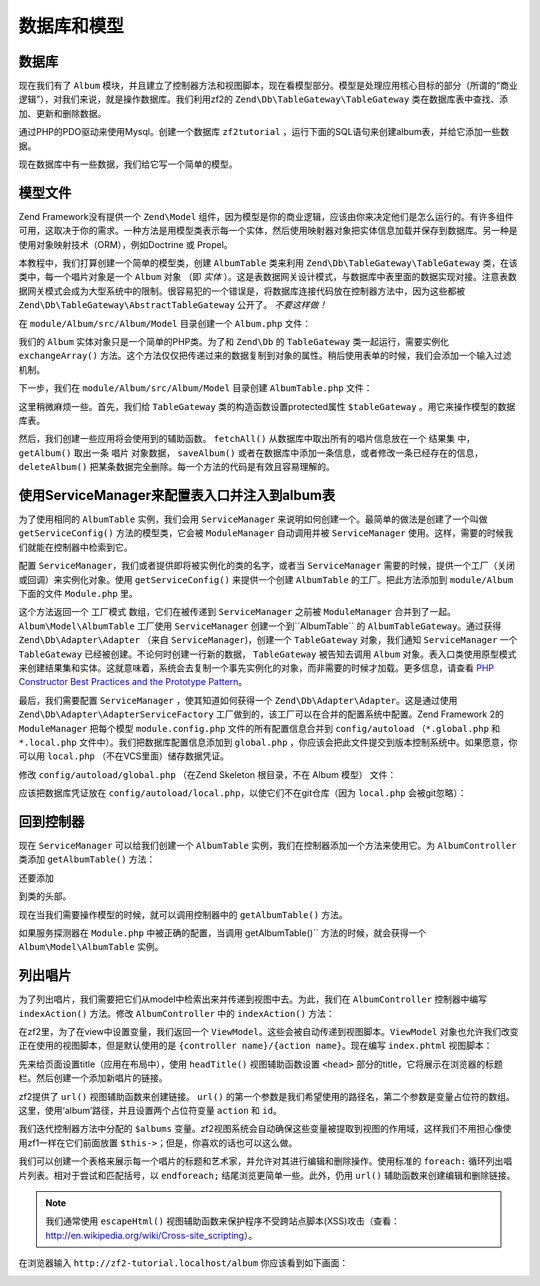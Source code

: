 .. _user-guide.database-and-models:

数据库和模型
===================

数据库
------------

现在我们有了 ``Album`` 模块，并且建立了控制器方法和视图脚本，现在看模型部分。模型是处理应用核心目标的部分（所谓的“商业逻辑”），对我们来说，就是操作数据库。我们利用zf2的 ``Zend\Db\TableGateway\TableGateway`` 类在数据库表中查找、添加、更新和删除数据。    

通过PHP的PDO驱动来使用Mysql。创建一个数据库 ``zf2tutorial`` ，运行下面的SQL语句来创建album表，并给它添加一些数据。

.. code-block:: sql
   :linenos:

    CREATE TABLE album (
      id int(11) NOT NULL auto_increment,
      artist varchar(100) NOT NULL,
      title varchar(100) NOT NULL,
      PRIMARY KEY (id)
    );
    INSERT INTO album (artist, title)
        VALUES  ('The  Military  Wives',  'In  My  Dreams');
    INSERT INTO album (artist, title)
        VALUES  ('Adele',  '21');
    INSERT INTO album (artist, title)
        VALUES  ('Bruce  Springsteen',  'Wrecking Ball (Deluxe)');
    INSERT INTO album (artist, title)
        VALUES  ('Lana  Del  Rey',  'Born  To  Die');
    INSERT INTO album (artist, title)
        VALUES  ('Gotye',  'Making  Mirrors');

现在数据库中有一些数据，我们给它写一个简单的模型。

模型文件
---------------

Zend Framework没有提供一个 ``Zend\Model`` 组件，因为模型是你的商业逻辑，应该由你来决定他们是怎么运行的。有许多组件可用，这取决于你的需求。一种方法是用模型类表示每一个实体，然后使用映射器对象把实体信息加载并保存到数据库。另一种是使用对象映射技术（ORM），例如Doctrine 或 Propel。

本教程中，我们打算创建一个简单的模型类，创建 ``AlbumTable`` 类来利用 ``Zend\Db\TableGateway\TableGateway`` 类，在该类中，每一个唱片对象是一个 ``Album`` 对象 （即 *实体* ）。这是表数据网关设计模式，与数据库中表里面的数据实现对接。注意表数据网关模式会成为大型系统中的限制。很容易犯的一个错误是，将数据库连接代码放在控制器方法中，因为这些都被 ``Zend\Db\TableGateway\AbstractTableGateway`` 公开了。 *不要这样做！* 

在 ``module/Album/src/Album/Model`` 目录创建一个 ``Album.php`` 文件：

.. code-block:: php
   :linenos:

    namespace Album\Model;

    class Album
    {
        public $id;
        public $artist;
        public $title;

        public function exchangeArray($data)
        {
            $this->id     = (!empty($data['id'])) ? $data['id'] : null;
            $this->artist = (!empty($data['artist'])) ? $data['artist'] : null;
            $this->title  = (!empty($data['title'])) ? $data['title'] : null;
        }
    }

我们的 ``Album`` 实体对象只是一个简单的PHP类。为了和 ``Zend\Db`` 的 ``TableGateway`` 类一起运行，需要实例化 ``exchangeArray()`` 方法。这个方法仅仅把传递过来的数据复制到对象的属性。稍后使用表单的时候，我们会添加一个输入过滤机制。

下一步，我们在 ``module/Album/src/Album/Model`` 目录创建 ``AlbumTable.php`` 文件：

.. code-block:: php
   :linenos:

    namespace Album\Model;

    use Zend\Db\TableGateway\TableGateway;

    class AlbumTable
    {
        protected $tableGateway;

        public function __construct(TableGateway $tableGateway)
        {
            $this->tableGateway = $tableGateway;
        }

        public function fetchAll()
        {
            $resultSet = $this->tableGateway->select();
            return $resultSet;
        }

        public function getAlbum($id)
        {
            $id  = (int) $id;
            $rowset = $this->tableGateway->select(array('id' => $id));
            $row = $rowset->current();
            if (!$row) {
                throw new \Exception("Could not find row $id");
            }
            return $row;
        }

        public function saveAlbum(Album $album)
        {
            $data = array(
                'artist' => $album->artist,
                'title'  => $album->title,
            );

            $id = (int) $album->id;
            if ($id == 0) {
                $this->tableGateway->insert($data);
            } else {
                if ($this->getAlbum($id)) {
                    $this->tableGateway->update($data, array('id' => $id));
                } else {
                    throw new \Exception('Album id does not exist');
                }
            }
        }

        public function deleteAlbum($id)
        {
            $this->tableGateway->delete(array('id' => (int) $id));
        }
    }

这里稍微麻烦一些。首先，我们给 ``TableGateway`` 类的构造函数设置protected属性 ``$tableGateway`` 。用它来操作模型的数据库表。

然后，我们创建一些应用将会使用到的辅助函数。 ``fetchAll()`` 从数据库中取出所有的唱片信息放在一个 ``结果集`` 中， ``getAlbum()`` 取出一条 ``唱片`` 对象数据， ``saveAlbum()`` 或者在数据库中添加一条信息，或者修改一条已经存在的信息， ``deleteAlbum()`` 把某条数据完全删除。每一个方法的代码是有效且容易理解的。

使用ServiceManager来配置表入口并注入到album表
----------------------------------------------------------------------------------

为了使用相同的 ``AlbumTable`` 实例，我们会用 ``ServiceManager`` 来说明如何创建一个。最简单的做法是创建了一个叫做 ``getServiceConfig()`` 方法的模型类，它会被 ``ModuleManager`` 自动调用并被 ``ServiceManager`` 使用。这样，需要的时候我们就能在控制器中检索到它。

配置 ``ServiceManager``，我们或者提供即将被实例化的类的名字，或者当 ``ServiceManager`` 需要的时候，提供一个工厂（关闭或回调）来实例化对象。使用 ``getServiceConfig()`` 来提供一个创建 ``AlbumTable`` 的工厂。把此方法添加到 ``module/Album`` 下面的文件 ``Module.php`` 里。

.. code-block:: php
   :linenos:
   :emphasize-lines: 5-8,14-32

    namespace Album;

    // Add these import statements:
    use Album\Model\Album;
    use Album\Model\AlbumTable;
    use Zend\Db\ResultSet\ResultSet;
    use Zend\Db\TableGateway\TableGateway;

    class Module
    {
        // getAutoloaderConfig() and getConfig() methods here

        // Add this method:
        public function getServiceConfig()
        {
            return array(
                'factories' => array(
                    'Album\Model\AlbumTable' =>  function($sm) {
                        $tableGateway = $sm->get('AlbumTableGateway');
                        $table = new AlbumTable($tableGateway);
                        return $table;
                    },
                    'AlbumTableGateway' => function ($sm) {
                        $dbAdapter = $sm->get('Zend\Db\Adapter\Adapter');
                        $resultSetPrototype = new ResultSet();
                        $resultSetPrototype->setArrayObjectPrototype(new Album());
                        return new TableGateway('album', $dbAdapter, null, $resultSetPrototype);
                    },
                ),
            );
        }
    }

这个方法返回一个 ``工厂模式`` 数组，它们在被传递到 ``ServiceManager`` 之前被 ``ModuleManager`` 合并到了一起。``Album\Model\AlbumTable`` 工厂使用 ``ServiceManager`` 创建一个到``AlbumTable`` 的 ``AlbumTableGateway``。通过获得 ``Zend\Db\Adapter\Adapter`` （来自 ``ServiceManager``)，创建一个 ``TableGateway`` 对象，我们通知 ``ServiceManager`` 一个 ``TableGateway`` 已经被创建。不论何时创建一行新的数据， ``TableGateway`` 被告知去调用 ``Album`` 对象。表入口类使用原型模式来创建结果集和实体。这就意味着，系统会去复制一个事先实例化的对象，而非需要的时候才加载。更多信息，请查看
`PHP Constructor Best Practices and the Prototype Pattern <http://ralphschindler.com/2012/03/09/php-constructor-best-practices-and-the-prototype-pattern>`_。

最后，我们需要配置 ``ServiceManager`` ，使其知道如何获得一个 ``Zend\Db\Adapter\Adapter``。这是通过使用 ``Zend\Db\Adapter\AdapterServiceFactory`` 工厂做到的，该工厂可以在合并的配置系统中配置。Zend Framework 2的 ``ModuleManager`` 把每个模型 ``module.config.php`` 文件的所有配置信息合并到 ``config/autoload`` （``*.global.php`` 和 ``*.local.php``
文件中）。我们把数据库配置信息添加到 ``global.php`` ，你应该会把此文件提交到版本控制系统中。如果愿意，你可以用 ``local.php`` （不在VCS里面）储存数据凭证。


修改 ``config/autoload/global.php`` （在Zend Skeleton 根目录，不在 
Album 模型） 文件：

.. code-block:: php
   :linenos:

    return array(
        'db' => array(
            'driver'         => 'Pdo',
            'dsn'            => 'mysql:dbname=zf2tutorial;host=localhost',
            'driver_options' => array(
                PDO::MYSQL_ATTR_INIT_COMMAND => 'SET NAMES \'UTF8\''
            ),
        ),
        'service_manager' => array(
            'factories' => array(
                'Zend\Db\Adapter\Adapter'
                        => 'Zend\Db\Adapter\AdapterServiceFactory',
            ),
        ),
    );

应该把数据库凭证放在 ``config/autoload/local.php``，以使它们不在git仓库（因为 ``local.php`` 会被git忽略）：

.. code-block:: php
   :linenos:

    return array(
        'db' => array(
            'username' => 'YOUR USERNAME HERE',
            'password' => 'YOUR PASSWORD HERE',
        ),
    );

回到控制器
----------------------

现在 ``ServiceManager`` 可以给我们创建一个 ``AlbumTable`` 实例，我们在控制器添加一个方法来使用它。为 ``AlbumController`` 类添加 ``getAlbumTable()`` 方法：

.. code-block:: php
   :linenos:

    // module/Album/src/Album/Controller/AlbumController.php:
        public function getAlbumTable()
        {
            if (!$this->albumTable) {
                $sm = $this->getServiceLocator();
                $this->albumTable = $sm->get('Album\Model\AlbumTable');
            }
            return $this->albumTable;
        }

还要添加

.. code-block:: php
   :linenos:

    protected $albumTable;

到类的头部。

现在当我们需要操作模型的时候，就可以调用控制器中的 ``getAlbumTable()`` 方法。

如果服务探测器在 ``Module.php`` 中被正确的配置，当调用 getAlbumTable()`` 方法的时候，就会获得一个 ``Album\Model\AlbumTable`` 实例。

列出唱片
--------------

为了列出唱片，我们需要把它们从model中检索出来并传递到视图中去。为此，我们在 ``AlbumController`` 控制器中编写 ``indexAction()`` 方法。修改 ``AlbumController`` 中的 ``indexAction()`` 方法：

.. code-block:: php
   :linenos:

    // module/Album/src/Album/Controller/AlbumController.php:
    // ...
        public function indexAction()
        {
            return new ViewModel(array(
                'albums' => $this->getAlbumTable()->fetchAll(),
            ));
        }
    // ...

在zf2里，为了在view中设置变量，我们返回一个 ``ViewModel``。这些会被自动传递到视图脚本。``ViewModel`` 对象也允许我们改变正在使用的视图脚本，但是默认使用的是 ``{controller name}/{action
name}``。现在编写 ``index.phtml`` 视图脚本：

.. code-block:: php
   :linenos:

    <?php
    // module/Album/view/album/album/index.phtml:

    $title = 'My albums';
    $this->headTitle($title);
    ?>
    <h1><?php echo $this->escapeHtml($title); ?></h1>
    <p>
        <a href="<?php echo $this->url('album', array('action'=>'add'));?>">Add new album</a>
    </p>

    <table class="table">
    <tr>
        <th>Title</th>
        <th>Artist</th>
        <th>&nbsp;</th>
    </tr>
    <?php foreach ($albums as $album) : ?>
    <tr>
        <td><?php echo $this->escapeHtml($album->title);?></td>
        <td><?php echo $this->escapeHtml($album->artist);?></td>
        <td>
            <a href="<?php echo $this->url('album',
                array('action'=>'edit', 'id' => $album->id));?>">Edit</a>
            <a href="<?php echo $this->url('album',
                array('action'=>'delete', 'id' => $album->id));?>">Delete</a>
        </td>
    </tr>
    <?php endforeach; ?>
    </table>

先来给页面设置title（应用在布局中），使用 ``headTitle()`` 视图辅助函数设置 ``<head>`` 部分的title，它将展示在浏览器的标题栏。然后创建一个添加新唱片的链接。

zf2提供了  ``url()`` 视图辅助函数来创建链接。 ``url()`` 的第一个参数是我们希望使用的路径名，第二个参数是变量占位符的数组。这里，使用‘album’路径，并且设置两个占位符变量 ``action`` 和 ``id``。

我们迭代控制器方法中分配的 ``$albums`` 变量。zf2视图系统会自动确保这些变量被提取到视图的作用域，这样我们不用担心像使用zf1一样在它们前面放置 ``$this->``；但是，你喜欢的话也可以这么做。

我们可以创建一个表格来展示每一个唱片的标题和艺术家，并允许对其进行编辑和删除操作。使用标准的 ``foreach:`` 循环列出唱片列表。相对于尝试和匹配括号，以 ``endforeach;`` 结尾浏览更简单一些。此外，仍用 ``url()`` 辅助函数来创建编辑和删除链接。

.. note::

    我们通常使用 ``escapeHtml()`` 视图辅助函数来保护程序不受跨站点脚本(XSS)攻击（查看：http://en.wikipedia.org/wiki/Cross-site_scripting）。

在浏览器输入 ``http://zf2-tutorial.localhost/album`` 你应该看到如下画面：

.. image:: ../images/user-guide.database-and-models.album-list.png
    :width: 940 px


